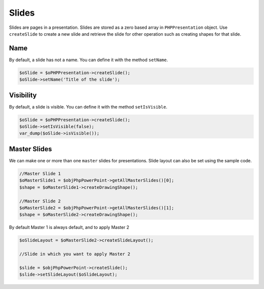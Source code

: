 .. _slides:

Slides
======

Slides are pages in a presentation. Slides are stored as a zero based array in ``PHPPresentation`` object. Use ``createSlide`` to create a new slide and retrieve the slide for other operation such as creating shapes for that slide.

Name
----

By default, a slide has not a name.
You can define it with the method ``setName``.

.. code-block:: php

	$oSlide = $oPHPPresentation->createSlide();
	$oSlide->setName('Title of the slide');

Visibility
----------

By default, a slide is visible.
You can define it with the method ``setIsVisible``.

.. code-block:: php

	$oSlide = $oPHPPresentation->createSlide();
	$oSlide->setIsVisible(false);
	var_dump($oSlide->isVisible());

Master Slides
-------------

We can make one or more than one ``master`` slides for presentations. Slide layout can also be set using the sample code.

.. code-block:: php

    //Master Slide 1
    $oMasterSlide1 = $objPhpPowerPoint->getAllMasterSlides()[0];
    $shape = $oMasterSlide1->createDrawingShape();

    //Master Slide 2
    $oMasterSlide2 = $objPhpPowerPoint->getAllMasterSlides()[1];
    $shape = $oMasterSlide2->createDrawingShape();

By default Master 1 is always default, and to apply Master 2

.. code-block:: php

    $oSlideLayout = $oMasterSlide2->createSlideLayout();

    //Slide in which you want to apply Master 2

    $slide = $objPhpPowerPoint->createSlide();
    $slide->setSlideLayout($oSlideLayout);